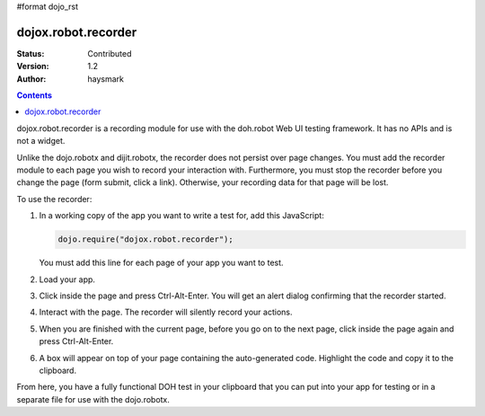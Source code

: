 #format dojo_rst

dojox.robot.recorder
====================

:Status: Contributed
:Version: 1.2
:Author: haysmark

.. contents::
  :depth: 3

dojox.robot.recorder is a recording module for use with the doh.robot Web UI testing framework. It has no APIs and is not a widget.

Unlike the dojo.robotx and dijit.robotx, the recorder does not persist over page changes. You must add the recorder module to each page you wish to record your interaction with. Furthermore, you must stop the recorder before you change the page (form submit, click a link). Otherwise, your recording data for that page will be lost.

To use the recorder:

1. In a working copy of the app you want to write a test for, add this JavaScript:

   .. code-block:: javascript

     dojo.require("dojox.robot.recorder");

   You must add this line for each page of your app you want to test.

2. Load your app.
3. Click inside the page and press Ctrl-Alt-Enter. You will get an alert dialog confirming that the recorder started.
4. Interact with the page. The recorder will silently record your actions.
5. When you are finished with the current page, before you go on to the next page, click inside the page again and press Ctrl-Alt-Enter.
6. A box will appear on top of your page containing the auto-generated code. Highlight the code and copy it to the clipboard.

From here, you have a fully functional DOH test in your clipboard that you can put into your app for testing or in a separate file for use with the dojo.robotx.
